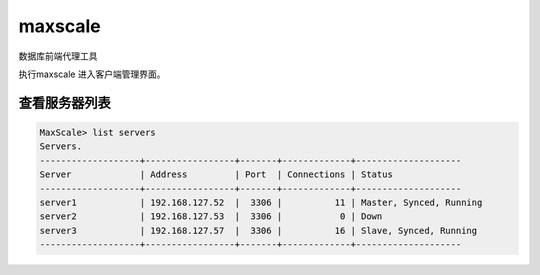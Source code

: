 maxscale
##############
数据库前端代理工具

执行maxscale 进入客户端管理界面。

查看服务器列表
==================
.. code-block:: sh

    MaxScale> list servers
    Servers.
    -------------------+-----------------+-------+-------------+--------------------
    Server             | Address         | Port  | Connections | Status
    -------------------+-----------------+-------+-------------+--------------------
    server1            | 192.168.127.52  |  3306 |          11 | Master, Synced, Running
    server2            | 192.168.127.53  |  3306 |           0 | Down
    server3            | 192.168.127.57  |  3306 |          16 | Slave, Synced, Running
    -------------------+-----------------+-------+-------------+--------------------
